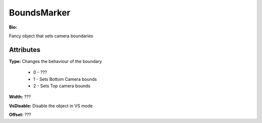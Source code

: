 BoundsMarker
=======

**Bio:**

Fancy object that sets camera boundaries

Attributes
------------
**Type:** 
Changes the behaviour of the boundary

	* 0 - ???
	* 1 - Sets Bottom Camera bounds
	* 2 - Sets Top camera bounds

**Width:** 
???

**VsDisable:** 
Disable the object in VS mode

**Offset:** 
???

